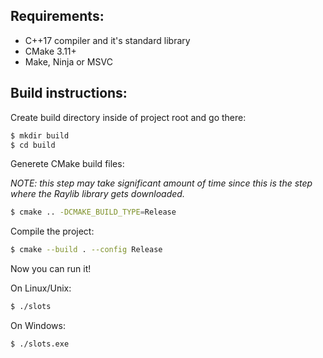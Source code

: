 ** Requirements:
- C++17 compiler and it's standard library
- CMake 3.11+
- Make, Ninja or MSVC

** Build instructions:

Create build directory inside of project root and go there:
#+BEGIN_SRC sh
  $ mkdir build
  $ cd build
#+END_SRC

Generete CMake build files:

/NOTE: this step may take significant amount of time since this is/
      /the step where the Raylib library gets downloaded./
#+BEGIN_SRC sh
  $ cmake .. -DCMAKE_BUILD_TYPE=Release
#+END_SRC

Compile the project:
#+BEGIN_SRC sh
  $ cmake --build . --config Release
#+END_SRC

Now you can run it!

On Linux/Unix:
#+BEGIN_SRC sh
  $ ./slots
#+END_SRC

On Windows:
#+BEGIN_SRC sh
  $ ./slots.exe
#+END_SRC

